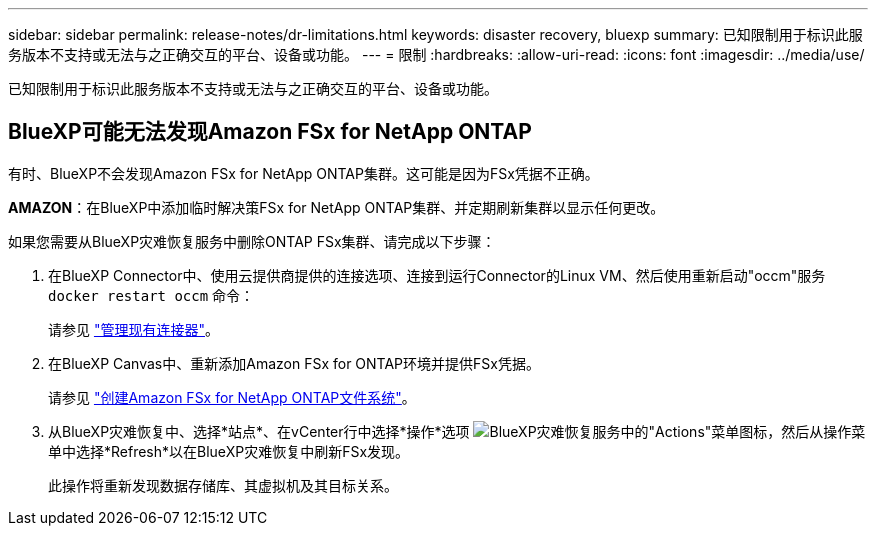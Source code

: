 ---
sidebar: sidebar 
permalink: release-notes/dr-limitations.html 
keywords: disaster recovery, bluexp 
summary: 已知限制用于标识此服务版本不支持或无法与之正确交互的平台、设备或功能。 
---
= 限制
:hardbreaks:
:allow-uri-read: 
:icons: font
:imagesdir: ../media/use/


[role="lead"]
已知限制用于标识此服务版本不支持或无法与之正确交互的平台、设备或功能。



== BlueXP可能无法发现Amazon FSx for NetApp ONTAP

有时、BlueXP不会发现Amazon FSx for NetApp ONTAP集群。这可能是因为FSx凭据不正确。

*AMAZON*：在BlueXP中添加临时解决策FSx for NetApp ONTAP集群、并定期刷新集群以显示任何更改。

如果您需要从BlueXP灾难恢复服务中删除ONTAP FSx集群、请完成以下步骤：

. 在BlueXP Connector中、使用云提供商提供的连接选项、连接到运行Connector的Linux VM、然后使用重新启动"occm"服务 `docker restart occm` 命令：
+
请参见 https://docs.netapp.com/us-en/bluexp-setup-admin/task-managing-connectors.html#connect-to-the-linux-vm["管理现有连接器"^]。

. 在BlueXP Canvas中、重新添加Amazon FSx for ONTAP环境并提供FSx凭据。
+
请参见 https://docs.aws.amazon.com/fsx/latest/ONTAPGuide/getting-started-step1.html["创建Amazon FSx for NetApp ONTAP文件系统"^]。

. 从BlueXP灾难恢复中、选择*站点*、在vCenter行中选择*操作*选项 image:../use/icon-vertical-dots.png["BlueXP灾难恢复服务中的\"Actions\"菜单图标"]，然后从操作菜单中选择*Refresh*以在BlueXP灾难恢复中刷新FSx发现。
+
此操作将重新发现数据存储库、其虚拟机及其目标关系。


